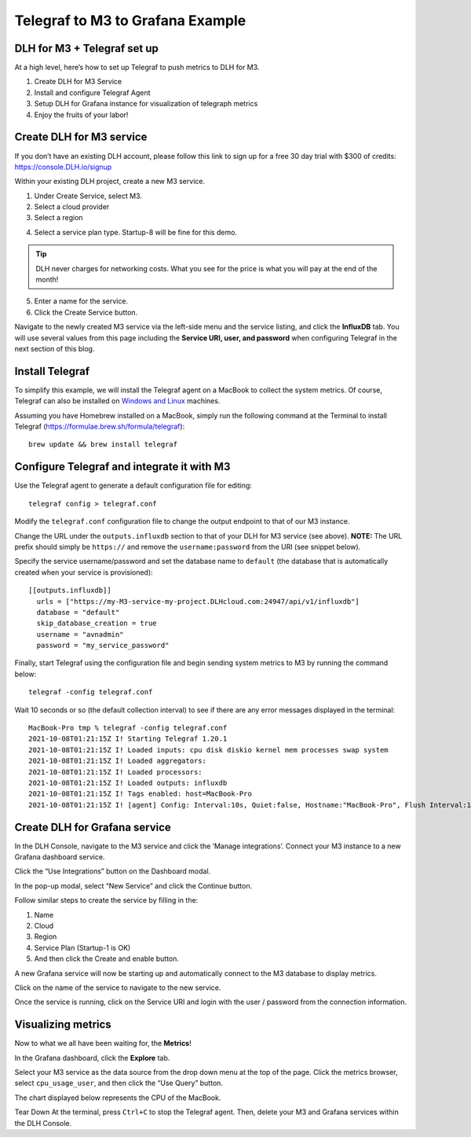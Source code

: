 Telegraf to M3 to Grafana Example
=================================

DLH for M3 + Telegraf set up
------------------------------
At a high level, here’s how to set up Telegraf to push metrics to DLH for M3.

1. Create DLH for M3 Service
2. Install and configure Telegraf Agent
3. Setup DLH for Grafana instance for visualization of telegraph metrics
4. Enjoy the fruits of your labor!

Create DLH for M3 service
---------------------------
If you don’t have an existing DLH account, please follow this link to sign up for a free 30 day trial with
$300 of credits: https://console.DLH.io/signup

Within your existing DLH project, create a new M3 service.

1. Under Create Service, select M3.
2. Select a cloud provider
3. Select a region

.. image:: /images/products/m3db/telegraf-m3-example/m3_telegraph_01.png
   :alt: Screenshot creating M3 service

4. Select a service plan type. Startup-8 will be fine for this demo.

.. tip::
	DLH never charges for networking costs. What you see for the price is what you will pay at the end of the month!


5. Enter a name for the service.
6. Click the Create Service button.

.. image:: /images/products/m3db/telegraf-m3-example/m3_telegraph_02.png
   :alt: Screenshot creating M3 service

Navigate to the newly created M3 service via the left-side menu and the service listing, and click the **InfluxDB** tab.
You will use several values from this page including the **Service URI, user, and password** when configuring Telegraf in the next section of this blog.

.. image:: /images/products/m3db/telegraf-m3-example/m3_telegraph_03.png
   :alt: M3 Endpoint

Install Telegraf
----------------
To simplify this example, we will install the Telegraf agent on a MacBook to collect the system metrics.
Of course, Telegraf can also be installed on `Windows and Linux <https://docs.influxdata.com/telegraf/v1.19/introduction/installation/>`_ machines.

Assuming you have Homebrew installed on a MacBook, simply run the following command at the Terminal
to install Telegraf (https://formulae.brew.sh/formula/telegraf)::

    brew update && brew install telegraf

Configure Telegraf and integrate it with M3
-------------------------------------------
Use the Telegraf agent to generate a default configuration file for editing::

    telegraf config > telegraf.conf

Modify the ``telegraf.conf`` configuration file to change the output endpoint to that of our M3 instance.

Change the URL under the ``outputs.influxdb`` section to that of your DLH for M3 service (see above).
**NOTE:** The URL prefix should simply be ``https://`` and remove the ``username:password`` from the URI (see snippet below).

Specify the service username/password and set the database name to ``default``
(the database that is automatically created when your service is provisioned)::

		[[outputs.influxdb]]
		  urls = ["https://my-M3-service-my-project.DLHcloud.com:24947/api/v1/influxdb"]
		  database = "default"
		  skip_database_creation = true
		  username = "avnadmin"
		  password = "my_service_password"

Finally, start Telegraf using the configuration file and begin sending system metrics to M3 by running the command below::

		telegraf -config telegraf.conf

Wait 10 seconds or so (the default collection interval) to see if there are any error messages displayed in the terminal::

		MacBook-Pro tmp % telegraf -config telegraf.conf
		2021-10-08T01:21:15Z I! Starting Telegraf 1.20.1
		2021-10-08T01:21:15Z I! Loaded inputs: cpu disk diskio kernel mem processes swap system
		2021-10-08T01:21:15Z I! Loaded aggregators:
		2021-10-08T01:21:15Z I! Loaded processors:
		2021-10-08T01:21:15Z I! Loaded outputs: influxdb
		2021-10-08T01:21:15Z I! Tags enabled: host=MacBook-Pro
		2021-10-08T01:21:15Z I! [agent] Config: Interval:10s, Quiet:false, Hostname:"MacBook-Pro", Flush Interval:10s

Create DLH for Grafana service
--------------------------------
In the DLH Console, navigate to the M3 service and click the ‘Manage integrations’.
Connect your M3 instance to a new Grafana dashboard service.

.. image:: /images/products/m3db/telegraf-m3-example/m3_telegraph_04.png
	 :alt: M3 Manage Integrations

Click the “Use Integrations” button on the Dashboard modal.

.. image:: /images/products/m3db/telegraf-m3-example/m3_telegraph_05.png
   :alt: M3 Dashboard

In the pop-up modal, select “New Service” and click the Continue button.

.. image:: /images/products/m3db/telegraf-m3-example/m3_telegraph_06.png
   :alt: M3 New Integration

Follow similar steps to create the service by filling in the:

1. Name
2. Cloud
3. Region
4. Service Plan (Startup-1 is OK)
5. And then click the Create and enable button.

.. image:: /images/products/m3db/telegraf-m3-example/m3_telegraph_07.png
   :scale: 50%
   :alt: M3 create new Grafana Integration

.. image:: /images/products/m3db/telegraf-m3-example/m3_telegraph_08.png
   :scale: 50%
   :alt: M3 create new Grafana Integration

A new Grafana service will now be starting up and automatically connect to the M3 database to display metrics.

Click on the name of the service to navigate to the new service.

.. image:: /images/products/m3db/telegraf-m3-example/m3_telegraph_09.png
   :alt: M3 navigate to new Grafana Integration

Once the service is running, click on the Service URI and login with the user / password from the connection information.

.. image:: /images/products/m3db/telegraf-m3-example/m3_telegraph_10.png
   :alt: Grafana Service Login

Visualizing metrics
-------------------
Now to what we all have been waiting for, the **Metrics**!

In the Grafana dashboard, click the **Explore** tab.

.. image:: /images/products/m3db/telegraf-m3-example/m3_telegraph_11.png
   :scale: 30%
   :alt: Grafana Explore

Select your M3 service as the data source from the drop down menu at the top of the page.
Click the metrics browser, select ``cpu_usage_user``, and then click the “Use Query” button.

.. image:: /images/products/m3db/telegraf-m3-example/m3_telegraph_12.png
   :alt: Grafana Explore for M3

The chart displayed below represents the CPU of the MacBook.

.. image:: /images/products/m3db/telegraf-m3-example/m3_telegraph_13.png
   :alt: Grafana Metrics for M3

Tear Down
At the terminal, press ``Ctrl+C`` to stop the Telegraf agent. Then, delete your M3 and Grafana services within the DLH Console.
